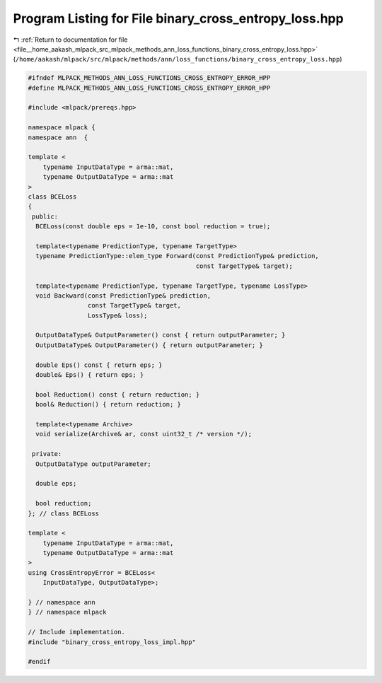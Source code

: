 
.. _program_listing_file__home_aakash_mlpack_src_mlpack_methods_ann_loss_functions_binary_cross_entropy_loss.hpp:

Program Listing for File binary_cross_entropy_loss.hpp
======================================================

|exhale_lsh| :ref:`Return to documentation for file <file__home_aakash_mlpack_src_mlpack_methods_ann_loss_functions_binary_cross_entropy_loss.hpp>` (``/home/aakash/mlpack/src/mlpack/methods/ann/loss_functions/binary_cross_entropy_loss.hpp``)

.. |exhale_lsh| unicode:: U+021B0 .. UPWARDS ARROW WITH TIP LEFTWARDS

.. code-block:: cpp

   
   #ifndef MLPACK_METHODS_ANN_LOSS_FUNCTIONS_CROSS_ENTROPY_ERROR_HPP
   #define MLPACK_METHODS_ANN_LOSS_FUNCTIONS_CROSS_ENTROPY_ERROR_HPP
   
   #include <mlpack/prereqs.hpp>
   
   namespace mlpack {
   namespace ann  {
   
   template <
       typename InputDataType = arma::mat,
       typename OutputDataType = arma::mat
   >
   class BCELoss
   {
    public:
     BCELoss(const double eps = 1e-10, const bool reduction = true);
   
     template<typename PredictionType, typename TargetType>
     typename PredictionType::elem_type Forward(const PredictionType& prediction,
                                                const TargetType& target);
   
     template<typename PredictionType, typename TargetType, typename LossType>
     void Backward(const PredictionType& prediction,
                   const TargetType& target,
                   LossType& loss);
   
     OutputDataType& OutputParameter() const { return outputParameter; }
     OutputDataType& OutputParameter() { return outputParameter; }
   
     double Eps() const { return eps; }
     double& Eps() { return eps; }
   
     bool Reduction() const { return reduction; }
     bool& Reduction() { return reduction; }
   
     template<typename Archive>
     void serialize(Archive& ar, const uint32_t /* version */);
   
    private:
     OutputDataType outputParameter;
   
     double eps;
   
     bool reduction;
   }; // class BCELoss
   
   template <
       typename InputDataType = arma::mat,
       typename OutputDataType = arma::mat
   >
   using CrossEntropyError = BCELoss<
       InputDataType, OutputDataType>;
   
   } // namespace ann
   } // namespace mlpack
   
   // Include implementation.
   #include "binary_cross_entropy_loss_impl.hpp"
   
   #endif
